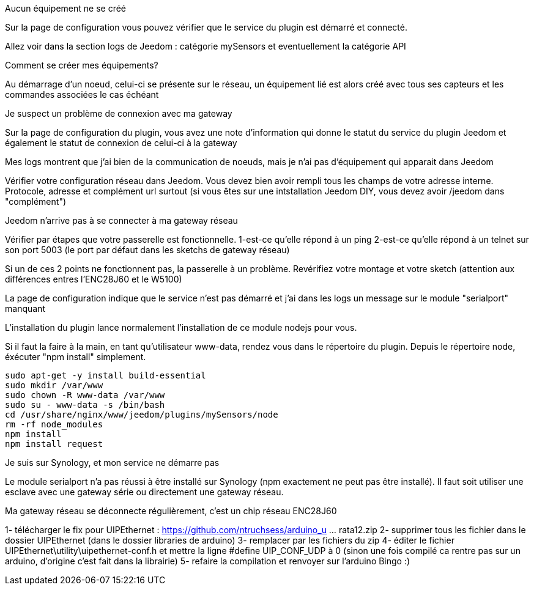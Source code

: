 [panel,danger]
.Aucun équipement ne se créé
--
Sur la page de configuration vous pouvez vérifier que le service du plugin est démarré et connecté.

Allez voir dans la section logs de Jeedom : catégorie mySensors et eventuellement la catégorie API
--

[panel,danger]
.Comment se créer mes équipements?
--
Au démarrage d'un noeud, celui-ci se présente sur le réseau, un équipement lié est alors créé avec tous ses capteurs et les commandes associées le cas échéant
--

[panel,danger]
.Je suspect un problème de connexion avec ma gateway
--
Sur la page de configuration du plugin, vous avez une note d'information qui donne le statut du service du plugin Jeedom et également le statut de connexion de celui-ci à la gateway
--

[panel,danger]
.Mes logs montrent que j'ai bien de la communication de noeuds, mais je n'ai pas d'équipement qui apparait dans Jeedom
--
Vérifier votre configuration réseau dans Jeedom. Vous devez bien avoir rempli tous les champs de votre adresse interne. Protocole, adresse et complément url surtout (si vous êtes sur une intstallation Jeedom DIY, vous devez avoir /jeedom dans "complément")
--

[panel,danger]
.Jeedom n'arrive pas à se connecter à ma gateway réseau
--
Vérifier par étapes que votre passerelle est fonctionnelle.
  1-est-ce qu'elle répond à un ping
  2-est-ce qu'elle répond à un telnet sur son port 5003 (le port par défaut dans les sketchs de gateway réseau)
  
Si un de ces 2 points ne fonctionnent pas, la passerelle à un problème. Revérifiez votre montage et votre sketch (attention aux différences entres l'ENC28J60 et le W5100)
--

[panel,danger]
.La page de configuration indique que le service n'est pas démarré et j'ai dans les logs un message sur le module "serialport" manquant
--
L'installation du plugin lance normalement l'installation de ce module nodejs pour vous.

Si il faut la faire à la main, en tant qu'utilisateur www-data, rendez vous dans le répertoire du plugin. Depuis le répertoire node, éxécuter "npm install" simplement.

    sudo apt-get -y install build-essential
    sudo mkdir /var/www
    sudo chown -R www-data /var/www
    sudo su - www-data -s /bin/bash
    cd /usr/share/nginx/www/jeedom/plugins/mySensors/node
    rm -rf node_modules
    npm install
    npm install request

--

[panel,danger]
.Je suis sur Synology, et mon service ne démarre pas
--
Le module serialport n'a pas réussi à être installé sur Synology (npm exactement ne peut pas être installé). Il faut soit utiliser une esclave avec une gateway série ou directement une gateway réseau.
--

[panel,danger]
.Ma gateway réseau se déconnecte régulièrement, c'est un chip réseau ENC28J60
--
1- télécharger le fix pour UIPEthernet : https://github.com/ntruchsess/arduino_u ... rata12.zip
2- supprimer tous les fichier dans le dossier UIPEthernet (dans le dossier libraries de arduino)
3- remplacer par les fichiers du zip
4- éditer le fichier UIPEthernet\utility\uipethernet-conf.h et mettre la ligne #define UIP_CONF_UDP à 0
(sinon une fois compilé ca rentre pas sur un arduino, d'origine c'est fait dans la librairie)
5- refaire la compilation et renvoyer sur l'arduino Bingo :) 
--